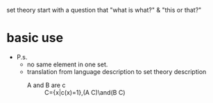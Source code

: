 set theory start with a question that "what is what?" & "this or that?"

* basic use
  + P.s.
    - no same element in one set.
    - translation from language description to set theory description
      - A and B are c :: C={x|c(x)=1},(A \belongto C)\and(B \belongto C) 
